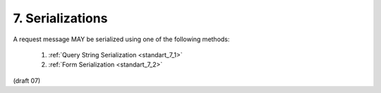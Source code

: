 7.  Serializations
===================================

A request message MAY be serialized using one of the following methods:

    1. :ref:`Query String Serialization <standart_7_1>` 
    2. :ref:`Form Serialization <standart_7_2>`


(draft 07)
